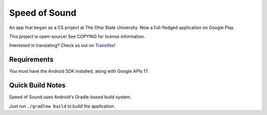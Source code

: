 Speed of Sound
==============

An app that began as a CS project at The Ohio State University.
Now a full-fledged application on Google Play.

This project is open-source! See COPYING for license information.

Interested in translating? Check us out on Transifex_!

Requirements
------------

You must have the Android SDK installed, along with Google APIs 17.

Quick Build Notes
-----------------

Speed of Sound uses Android's Gradle-based build system.

Just run ``./gradlew build`` to build the application.


.. _Transifex: https://www.transifex.com/projects/p/speedofsound/
